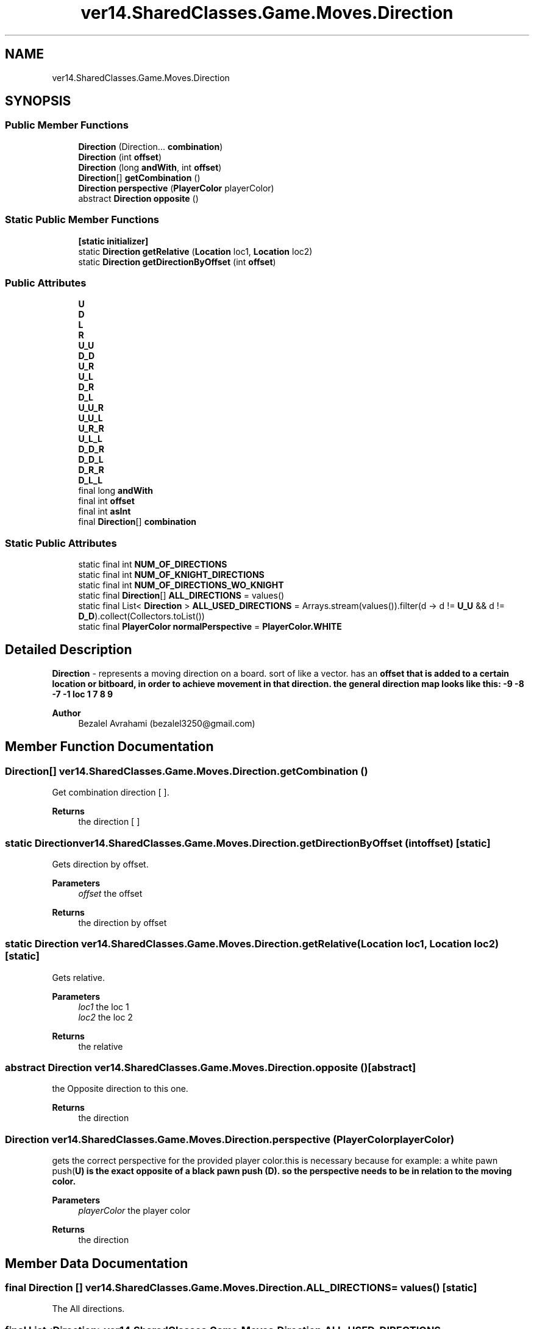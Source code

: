 .TH "ver14.SharedClasses.Game.Moves.Direction" 3 "Sun Apr 24 2022" "My Project" \" -*- nroff -*-
.ad l
.nh
.SH NAME
ver14.SharedClasses.Game.Moves.Direction
.SH SYNOPSIS
.br
.PP
.SS "Public Member Functions"

.in +1c
.ti -1c
.RI "\fBDirection\fP (Direction\&.\&.\&. \fBcombination\fP)"
.br
.ti -1c
.RI "\fBDirection\fP (int \fBoffset\fP)"
.br
.ti -1c
.RI "\fBDirection\fP (long \fBandWith\fP, int \fBoffset\fP)"
.br
.ti -1c
.RI "\fBDirection\fP[] \fBgetCombination\fP ()"
.br
.ti -1c
.RI "\fBDirection\fP \fBperspective\fP (\fBPlayerColor\fP playerColor)"
.br
.ti -1c
.RI "abstract \fBDirection\fP \fBopposite\fP ()"
.br
.in -1c
.SS "Static Public Member Functions"

.in +1c
.ti -1c
.RI "\fB[static initializer]\fP"
.br
.ti -1c
.RI "static \fBDirection\fP \fBgetRelative\fP (\fBLocation\fP loc1, \fBLocation\fP loc2)"
.br
.ti -1c
.RI "static \fBDirection\fP \fBgetDirectionByOffset\fP (int \fBoffset\fP)"
.br
.in -1c
.SS "Public Attributes"

.in +1c
.ti -1c
.RI "\fBU\fP"
.br
.ti -1c
.RI "\fBD\fP"
.br
.ti -1c
.RI "\fBL\fP"
.br
.ti -1c
.RI "\fBR\fP"
.br
.ti -1c
.RI "\fBU_U\fP"
.br
.ti -1c
.RI "\fBD_D\fP"
.br
.ti -1c
.RI "\fBU_R\fP"
.br
.ti -1c
.RI "\fBU_L\fP"
.br
.ti -1c
.RI "\fBD_R\fP"
.br
.ti -1c
.RI "\fBD_L\fP"
.br
.ti -1c
.RI "\fBU_U_R\fP"
.br
.ti -1c
.RI "\fBU_U_L\fP"
.br
.ti -1c
.RI "\fBU_R_R\fP"
.br
.ti -1c
.RI "\fBU_L_L\fP"
.br
.ti -1c
.RI "\fBD_D_R\fP"
.br
.ti -1c
.RI "\fBD_D_L\fP"
.br
.ti -1c
.RI "\fBD_R_R\fP"
.br
.ti -1c
.RI "\fBD_L_L\fP"
.br
.ti -1c
.RI "final long \fBandWith\fP"
.br
.ti -1c
.RI "final int \fBoffset\fP"
.br
.ti -1c
.RI "final int \fBasInt\fP"
.br
.ti -1c
.RI "final \fBDirection\fP[] \fBcombination\fP"
.br
.in -1c
.SS "Static Public Attributes"

.in +1c
.ti -1c
.RI "static final int \fBNUM_OF_DIRECTIONS\fP"
.br
.ti -1c
.RI "static final int \fBNUM_OF_KNIGHT_DIRECTIONS\fP"
.br
.ti -1c
.RI "static final int \fBNUM_OF_DIRECTIONS_WO_KNIGHT\fP"
.br
.ti -1c
.RI "static final \fBDirection\fP[] \fBALL_DIRECTIONS\fP = values()"
.br
.ti -1c
.RI "static final List< \fBDirection\fP > \fBALL_USED_DIRECTIONS\fP = Arrays\&.stream(values())\&.filter(d \-> d != \fBU_U\fP && d != \fBD_D\fP)\&.collect(Collectors\&.toList())"
.br
.ti -1c
.RI "static final \fBPlayerColor\fP \fBnormalPerspective\fP = \fBPlayerColor\&.WHITE\fP"
.br
.in -1c
.SH "Detailed Description"
.PP 
\fBDirection\fP - represents a moving direction on a board\&. sort of like a vector\&. has an \fC\fBoffset\fP\fP that is added to a certain location or bitboard, in order to achieve movement in that direction\&. the general direction map looks like this: -9  -8  -7   -1  loc  1   7  8  9   
.PP
\fBAuthor\fP
.RS 4
Bezalel Avrahami (bezalel3250@gmail.com) 
.RE
.PP

.SH "Member Function Documentation"
.PP 
.SS "\fBDirection\fP[] ver14\&.SharedClasses\&.Game\&.Moves\&.Direction\&.getCombination ()"
Get combination direction [ ]\&.
.PP
\fBReturns\fP
.RS 4
the direction [ ] 
.RE
.PP

.SS "static \fBDirection\fP ver14\&.SharedClasses\&.Game\&.Moves\&.Direction\&.getDirectionByOffset (int offset)\fC [static]\fP"
Gets direction by offset\&.
.PP
\fBParameters\fP
.RS 4
\fIoffset\fP the offset 
.RE
.PP
\fBReturns\fP
.RS 4
the direction by offset 
.RE
.PP

.SS "static \fBDirection\fP ver14\&.SharedClasses\&.Game\&.Moves\&.Direction\&.getRelative (\fBLocation\fP loc1, \fBLocation\fP loc2)\fC [static]\fP"
Gets relative\&.
.PP
\fBParameters\fP
.RS 4
\fIloc1\fP the loc 1 
.br
\fIloc2\fP the loc 2 
.RE
.PP
\fBReturns\fP
.RS 4
the relative 
.RE
.PP

.SS "abstract \fBDirection\fP ver14\&.SharedClasses\&.Game\&.Moves\&.Direction\&.opposite ()\fC [abstract]\fP"
the Opposite direction to this one\&.
.PP
\fBReturns\fP
.RS 4
the direction 
.RE
.PP

.SS "\fBDirection\fP ver14\&.SharedClasses\&.Game\&.Moves\&.Direction\&.perspective (\fBPlayerColor\fP playerColor)"
gets the correct perspective for the provided player color\&.this is necessary because for example: a white pawn push(\fC\fBU\fP\fP) is the exact opposite of a black pawn push (\fC\fBD\fP\fP)\&. so the perspective needs to be in relation to the moving color\&.
.PP
\fBParameters\fP
.RS 4
\fIplayerColor\fP the player color 
.RE
.PP
\fBReturns\fP
.RS 4
the direction 
.RE
.PP

.SH "Member Data Documentation"
.PP 
.SS " final \fBDirection\fP [] ver14\&.SharedClasses\&.Game\&.Moves\&.Direction\&.ALL_DIRECTIONS = values()\fC [static]\fP"
The All directions\&. 
.SS " final List<\fBDirection\fP> ver14\&.SharedClasses\&.Game\&.Moves\&.Direction\&.ALL_USED_DIRECTIONS = Arrays\&.stream(values())\&.filter(d \-> d != \fBU_U\fP && d != \fBD_D\fP)\&.collect(Collectors\&.toList())\fC [static]\fP"
The All used directions\&. 
.SS "final long ver14\&.SharedClasses\&.Game\&.Moves\&.Direction\&.andWith"
some directions need to filter false positives\&. for example: moving left one square from the left-most column, will overflow to the previous row\&. to fix this problem some directions have a andWith value they have to perform a bitwise and with, after every offset\&. to cancel the false positives\&. in the left direction example, the andWith is the whole board but the right-most column 
.SS "final int ver14\&.SharedClasses\&.Game\&.Moves\&.Direction\&.asInt"
an int for quick access by index\&. 
.SS "final \fBDirection\fP [] ver14\&.SharedClasses\&.Game\&.Moves\&.Direction\&.combination"
some 
.SS "ver14\&.SharedClasses\&.Game\&.Moves\&.Direction\&.D"
\fBInitial value:\fP
.PP
.nf
=(-8) {
        @Override
        public Direction opposite() {
            return U;
        }
    }
.fi
one square down the board\&. 
.SS "ver14\&.SharedClasses\&.Game\&.Moves\&.Direction\&.D_D"
\fBInitial value:\fP
.PP
.nf
=(D, D) {
        @Override
        public Direction opposite() {
            return U_U;
        }
    }
.fi
two squares down\&. 
.SS "ver14\&.SharedClasses\&.Game\&.Moves\&.Direction\&.D_D_L"
\fBInitial value:\fP
.PP
.nf
=(D, D, L) {
        @Override
        public Direction opposite() {
            return U_U_R;
        }
    }
.fi
two squares down and one square left\&. 
.SS "ver14\&.SharedClasses\&.Game\&.Moves\&.Direction\&.D_D_R"
\fBInitial value:\fP
.PP
.nf
=(D, D, R) {
        @Override
        public Direction opposite() {
            return U_U_L;
        }
    }
.fi
two squares down and one square right\&. 
.SS "ver14\&.SharedClasses\&.Game\&.Moves\&.Direction\&.D_L"
\fBInitial value:\fP
.PP
.nf
=(D, L) {
        @Override
        public Direction opposite() {
            return U_R;
        }
    }
.fi
one square down and one square left\&. 
.SS "ver14\&.SharedClasses\&.Game\&.Moves\&.Direction\&.D_L_L"
\fBInitial value:\fP
.PP
.nf
=(D, L, L) {
        @Override
        public Direction opposite() {
            return U_R_R;
        }
    }
.fi
two squares left and one square down\&. 
.SS "ver14\&.SharedClasses\&.Game\&.Moves\&.Direction\&.D_R"
\fBInitial value:\fP
.PP
.nf
=(D, R) {
        @Override
        public Direction opposite() {
            return U_L;
        }
    }
.fi
one square down and one square right\&. 
.SS "ver14\&.SharedClasses\&.Game\&.Moves\&.Direction\&.D_R_R"
\fBInitial value:\fP
.PP
.nf
=(D, R, R) {
        @Override
        public Direction opposite() {
            return U_L_L;
        }
    }
.fi
two squares right and one square down\&. 
.SS "ver14\&.SharedClasses\&.Game\&.Moves\&.Direction\&.L"
\fBInitial value:\fP
.PP
.nf
=(BitData\&.notAFile, -1) {
        @Override
        public Direction opposite() {
            return R;
        }
    }
.fi
one square left\&. 
.SS " final \fBPlayerColor\fP ver14\&.SharedClasses\&.Game\&.Moves\&.Direction\&.normalPerspective = \fBPlayerColor\&.WHITE\fP\fC [static]\fP"
the perspective the offset is correct for\&. if the moving piece's color is not this value the direction need to be flipped\&. 
.SS "final int ver14\&.SharedClasses\&.Game\&.Moves\&.Direction\&.NUM_OF_DIRECTIONS\fC [static]\fP"
The constant NUM_OF_DIRECTIONS\&. 
.SS "final int ver14\&.SharedClasses\&.Game\&.Moves\&.Direction\&.NUM_OF_DIRECTIONS_WO_KNIGHT\fC [static]\fP"
The constant NUM_OF_DIRECTIONS_WO_KNIGHT\&. 
.SS "final int ver14\&.SharedClasses\&.Game\&.Moves\&.Direction\&.NUM_OF_KNIGHT_DIRECTIONS\fC [static]\fP"
The constant NUM_OF_KNIGHT_DIRECTIONS\&. 
.SS "final int ver14\&.SharedClasses\&.Game\&.Moves\&.Direction\&.offset"
The actual offset\&. 
.SS "ver14\&.SharedClasses\&.Game\&.Moves\&.Direction\&.R"
\fBInitial value:\fP
.PP
.nf
=(BitData\&.notHFile, 1) {
        @Override
        public Direction opposite() {
            return L;
        }
    }
.fi
one square right\&. 
.SS "ver14\&.SharedClasses\&.Game\&.Moves\&.Direction\&.U"
\fBInitial value:\fP
.PP
.nf
=(8) {
        @Override
        public Direction opposite() {
            return D;
        }
    }
.fi
one square up the board\&. 
.SS "ver14\&.SharedClasses\&.Game\&.Moves\&.Direction\&.U_L"
\fBInitial value:\fP
.PP
.nf
=(U, L) {
        @Override
        public Direction opposite() {
            return D_R;
        }
    }
.fi
one square up and one square left\&. 
.SS "ver14\&.SharedClasses\&.Game\&.Moves\&.Direction\&.U_L_L"
\fBInitial value:\fP
.PP
.nf
=(U, L, L) {
        @Override
        public Direction opposite() {
            return D_R_R;
        }
    }
.fi
two squares left and one square up\&. 
.SS "ver14\&.SharedClasses\&.Game\&.Moves\&.Direction\&.U_R"
\fBInitial value:\fP
.PP
.nf
=(U, R) {
        @Override
        public Direction opposite() {
            return D_L;
        }
    }
.fi
one square up and one square right\&. 
.SS "ver14\&.SharedClasses\&.Game\&.Moves\&.Direction\&.U_R_R"
\fBInitial value:\fP
.PP
.nf
=(U, R, R) {
        @Override
        public Direction opposite() {
            return D_L_L;
        }
    }
.fi
two squares right and one square up\&. 
.SS "ver14\&.SharedClasses\&.Game\&.Moves\&.Direction\&.U_U"
\fBInitial value:\fP
.PP
.nf
=(U, U) {
        @Override
        public Direction opposite() {
            return D_D;
        }
    }
.fi
two squares up\&. 
.SS "ver14\&.SharedClasses\&.Game\&.Moves\&.Direction\&.U_U_L"
\fBInitial value:\fP
.PP
.nf
=(U, U, L) {
        @Override
        public Direction opposite() {
            return D_D_L;
        }
    }
.fi
two squares up and one square left\&. 
.SS "ver14\&.SharedClasses\&.Game\&.Moves\&.Direction\&.U_U_R"
\fBInitial value:\fP
.PP
.nf
=(U, U, R) {
        @Override
        public Direction opposite() {
            return D_D_R;
        }
    }
.fi
two squares up and one square right\&. 

.SH "Author"
.PP 
Generated automatically by Doxygen for My Project from the source code\&.
